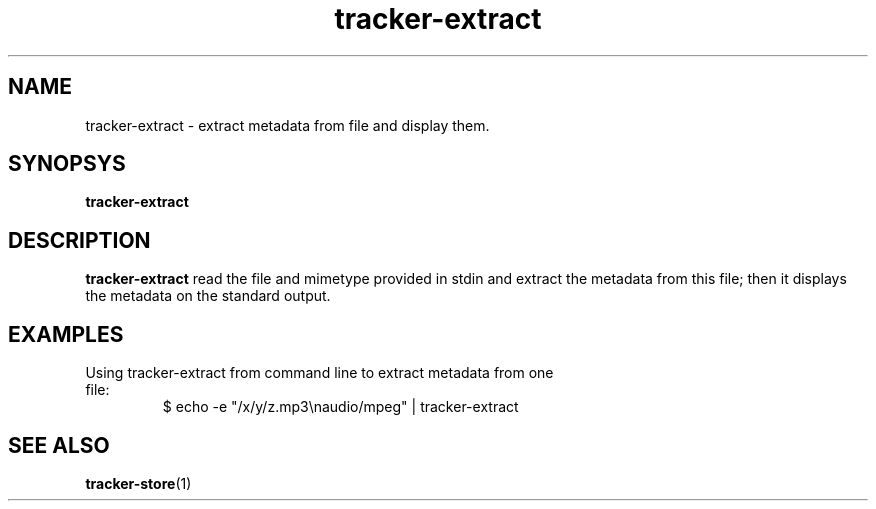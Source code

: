 .TH tracker-extract 1 "July 2007" GNU "User Commands"

.SH NAME
tracker-extract \- extract metadata from file and display them.

.SH SYNOPSYS
.B tracker-extract

.SH DESCRIPTION
.B tracker-extract
read the file and mimetype provided in stdin and extract the metadata from this
file; then it displays the metadata on the standard output.

.SH EXAMPLES
.TP
Using tracker-extract from command line to extract metadata from one file:
.BR
$ echo -e "/x/y/z.mp3\\naudio/mpeg" | tracker-extract

.SH SEE ALSO
.BR tracker-store (1)

